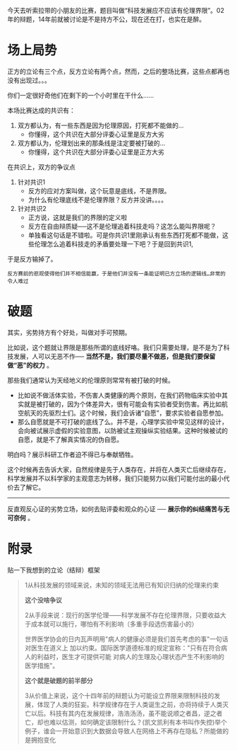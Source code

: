 #+BEGIN_COMMENT
.. title: 2017年人文工物新生赛淘汰赛──“科技发展应不应该有伦理界限”
.. slug: 2017nian-ren-wen-gong-wu-xin-sheng-sai-tao-tai-sai-ke-ji-fa-zhan-ying-bu-ying-gai-you-lun-li-jie-xian
.. date: 2016-11-27 21:21:51 UTC+08:00
.. tags: 
.. category: 辩论
.. link: 
.. description: 
.. type: text
#+END_COMMENT


今天去听索拉带的小朋友的比赛，题目叫做“科技发展应不应该有伦理界限”。02年的辩题，14年前就被讨论是不是持方不公，现在还在打，也实在是醉。

#+HTML: <!--TEASER_END-->

* 场上局势

正方的立论有三个点，反方立论有两个点，然而，之后的整场比赛，这些点都再也没有出现过。。。

你们一定很好奇他们在剩下的一个小时里在干什么……

本场比赛达成的共识有：
1. 双方都认为，有一些东西是因为伦理原因，打死都不能做的…
   - 你懂得，这个共识在大部分评委心证里是反方大劣
2. 双方都认为，伦理划出来的那条线是注定要被打破的…
   - 你懂得，这个共识在大部分评委心证里是正方大劣

在共识上，双方的争议点
1. 针对共识1
   - 反方的应对方案叫做，这个玩意是底线，不是界限。
   - 为什么有伦理底线不是伦理界限？反方并没讲。。。。
2. 针对共识2
   - 正方说，这就是我们的界限的定义啦
   - 反方在自由辩质疑──这不是伦理追着科技走吗？这怎么能叫界限呢？
   - 单独看这句话是不错啦。可是你共识1里刚承认有些东西打死都不能做，这些伦理怎么追着科技走的矛盾要处理一下吧？于是回到共识1,

于是反方输掉了。

#+BEGIN_EXAMPLE
反方赛前的悲观使得他们并不相信能赢，于是他们并没有一条能证明已方立场的逻辑线…非常的令人难过 
#+END_EXAMPLE

* 破题

其实，劣势持方有个好处，叫做对手可预期。

比如说，这个题就让界限是那些所谓的底线好咯。我们只需要处理，是不是为了科技发展，人可以无恶不作── *当然不是，我们要尽量不做恶，但是我们要保留做“恶”的权力* 。

那些我们通常认为天经地义的伦理原则常常有被打破的时候。

- 比如说不做活体实验，不伤害人类健康的两个原则，在我们药物临床实验中其实就是被打破的，因为个体差异大，很有可能会有实验者受到伤害。再比如航空航天的先驱烈士们。这个时候，我们会诉诸“自愿”，要求实验者自愿参加。
- 那么自愿就是不可打破的底线了么。并不是，心理学实验中常见这样的设计，会向被试展示虚假的实验意图，以防被试主观操纵实验结果。这种时候被试的自愿，就是不了解真实情况的伪自愿。

明白吗？展示科研工作者迫不得已与奉献牺牲。

这个时候再去告诉大家，自然规律是先于人类存在，并将在人类灭亡后继续存在，科学发展并不以科学家的主观意志为转移，我们只能努力以我们可能付出的最小代价去了解它。

----------------------------------

反直观反心证的劣势立场，如何去贴评委和观众的心证 ── *展示你的纠结痛苦与无可奈何* 。

* 附录

贴一下我想到的立论（结辩）框架

#+BEGIN_QUOTE
1从科技发展的领域来说，未知的领域无法用已有知识归纳的伦理来约束

*这个没啥争议*

2从手段来说：现行的医学伦理——科学发展不存在伦理界限，只要收益大于成本就可以施行，哪怕有不利影响（多重手段选伤害最小的）

世界医学协会的日内瓦声明用"病人的健康必须是我们首先考虑的事"一句话对医生在道义上
加以约束。国际医学道德标准的规定宣称："只有在符合病人的利益时，医生才可提供可能
对病人的生理及心理状态产生不利影响的医学措施"。

*这个就是破题的前半部分*

3从价值上来说，这个十四年前的辩题认为可能设立界限来限制科技的发展，体现了人类的狂妄。科学规律存在于人类诞生之前，亦将持续于人类灭亡以后。科技有其内在发展规律，浩浩汤汤，虽不能说顺之者昌，逆之者亡，却也难以估测，如何确定该限制什么？(凯文凯利有本书叫作失控)举个例子，谁会一开始意识到大数据会导致人在网络上不再存在隐私？所能做的是拥抱变化
#+END_QUOTE
